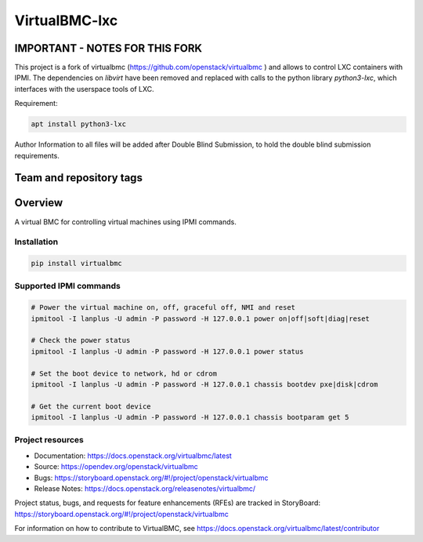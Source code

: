 ==========
VirtualBMC-lxc
==========

IMPORTANT - NOTES FOR THIS FORK
-------------------------------

This project is a fork of virtualbmc (https://github.com/openstack/virtualbmc ) and allows to control LXC containers
with IPMI. The dependencies on `libvirt` have been removed and replaced with calls to the python library
`python3-lxc`, which interfaces with the userspace tools of LXC.

Requirement:

.. code-block:: bash

  apt install python3-lxc

Author Information to all files will be added after Double Blind Submission, to hold the double blind submission requirements.

Team and repository tags
------------------------

.. image:: https://governance.openstack.org/tc/badges/virtualbmc.svg
    :target: https://governance.openstack.org/tc/reference/tags/index.html

Overview
--------

A virtual BMC for controlling virtual machines using IPMI commands.

Installation
~~~~~~~~~~~~

.. code-block:: bash

  pip install virtualbmc


Supported IPMI commands
~~~~~~~~~~~~~~~~~~~~~~~

.. code-block:: bash

  # Power the virtual machine on, off, graceful off, NMI and reset
  ipmitool -I lanplus -U admin -P password -H 127.0.0.1 power on|off|soft|diag|reset

  # Check the power status
  ipmitool -I lanplus -U admin -P password -H 127.0.0.1 power status

  # Set the boot device to network, hd or cdrom
  ipmitool -I lanplus -U admin -P password -H 127.0.0.1 chassis bootdev pxe|disk|cdrom

  # Get the current boot device
  ipmitool -I lanplus -U admin -P password -H 127.0.0.1 chassis bootparam get 5

Project resources
~~~~~~~~~~~~~~~~~

* Documentation: https://docs.openstack.org/virtualbmc/latest
* Source: https://opendev.org/openstack/virtualbmc
* Bugs: https://storyboard.openstack.org/#!/project/openstack/virtualbmc
* Release Notes: https://docs.openstack.org/releasenotes/virtualbmc/

Project status, bugs, and requests for feature enhancements (RFEs) are tracked
in StoryBoard:
https://storyboard.openstack.org/#!/project/openstack/virtualbmc

For information on how to contribute to VirtualBMC, see
https://docs.openstack.org/virtualbmc/latest/contributor

